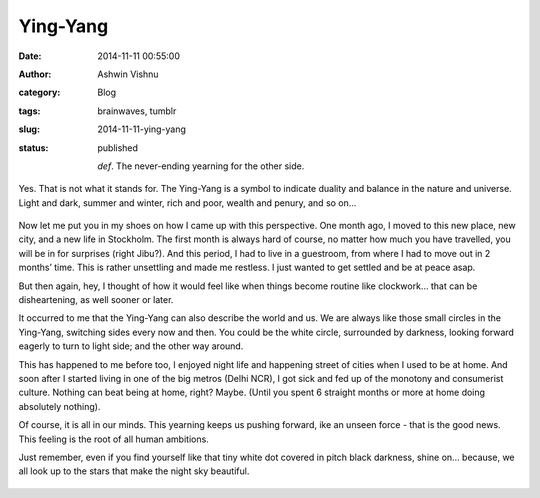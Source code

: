Ying-Yang
#########
:date: 2014-11-11 00:55:00
:author: Ashwin Vishnu
:category: Blog
:tags: brainwaves, tumblr
:slug: 2014-11-11-ying-yang
:status: published

   .. raw:: html

      </p>

   *def*. The never-ending yearning for the other side.

   .. raw:: html

      </p>

.. raw:: html

   </p>

Yes. That is not what it stands for. The Ying-Yang is a symbol to indicate duality and balance in the nature and universe. Light and dark, summer and winter, rich and poor, wealth and penury, and so on…

.. raw:: html

   </p>

.. raw:: html

   <p>

.. figure:: https://78.media.tumblr.com/badacaaac802bcdbcb02a08ea5c17482/tumblr_inline_pfjaz12wYf1t4yejq_540.png
   :alt: 
   :width: 300px

.. raw:: html

   </p>

.. raw:: html

   </p>

Now let me put you in my shoes on how I came up with this perspective. One month ago, I moved to this new place, new city, and a new life in Stockholm. The first month is always hard of course, no matter how much you have travelled, you will be in for surprises (right Jibu?). And this period, I had to live in a guestroom, from where I had to move out in 2 months’ time. This is rather unsettling and made me restless. I just wanted to get settled and be at peace asap.

.. raw:: html

   </p>

But then again, hey, I thought of how it would feel like when things become routine like clockwork… that can be disheartening, as well sooner or later.

.. raw:: html

   </p>

It occurred to me that the Ying-Yang can also describe the world and us. We are always like those small circles in the Ying-Yang, switching sides every now and then. You could be the white circle, surrounded by darkness, looking forward eagerly to turn to light side; and the other way around.

.. raw:: html

   </p>

This has happened to me before too, I enjoyed night life and happening street of cities when I used to be at home. And soon after I started living in one of the big metros (Delhi NCR), I got sick and fed up of the monotony and consumerist culture. Nothing can beat being at home, right? Maybe. (Until you spent 6 straight months or more at home doing absolutely nothing).

.. raw:: html

   </p>

Of course, it is all in our minds. This yearning keeps us pushing forward, ike an unseen force - that is the good news. This feeling is the root of all human ambitions.

.. raw:: html

   </p>

Just remember, even if you find yourself like that tiny white dot covered in pitch black darkness, shine on… because, we all look up to the stars that make the night sky beautiful.

.. raw:: html

   </p>

.. raw:: html

   <p>

.. figure:: https://78.media.tumblr.com/5364013a8ce427f819d5a38a542dd7e7/tumblr_inline_pfjaz2lTaD1t4yejq_540.jpg
   :alt: 

.. raw:: html

   </p>

.. raw:: html

   </p>

.. raw:: html

   </p>

.. raw:: html

   </p>
